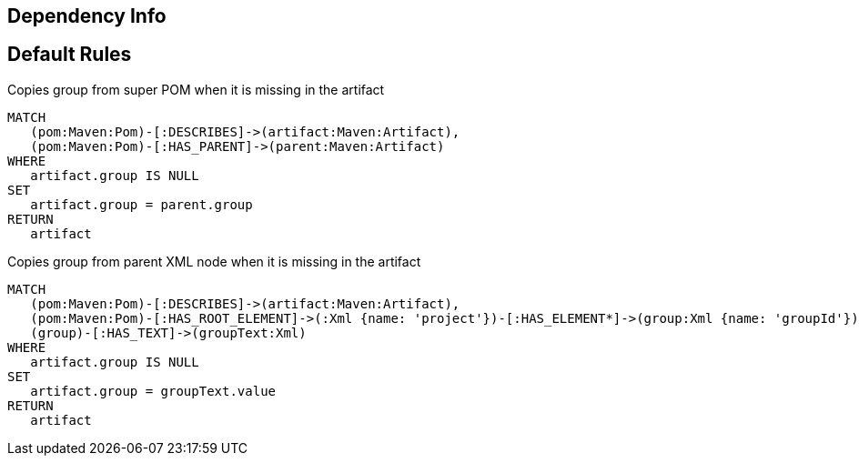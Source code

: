 == Dependency Info

[[dependency:Default]]
[role=group,includesConstraints="dependency:*"]
== Default Rules

[[dependency:CopyGroupFromSuperPom]]
.Copies group from super POM when it is missing in the artifact
[source,cypher,role=concept,requiresConcepts="maven3:*"]
----
MATCH
   (pom:Maven:Pom)-[:DESCRIBES]->(artifact:Maven:Artifact),
   (pom:Maven:Pom)-[:HAS_PARENT]->(parent:Maven:Artifact)
WHERE
   artifact.group IS NULL
SET
   artifact.group = parent.group
RETURN
   artifact
----

[[dependency:CopyGroupFromParentXml]]
.Copies group from parent XML node when it is missing in the artifact
[source,cypher,role=concept,requiresConcepts="dependency:CopyGroupFromSuperPom"]
----
MATCH
   (pom:Maven:Pom)-[:DESCRIBES]->(artifact:Maven:Artifact),
   (pom:Maven:Pom)-[:HAS_ROOT_ELEMENT]->(:Xml {name: 'project'})-[:HAS_ELEMENT*]->(group:Xml {name: 'groupId'}),
   (group)-[:HAS_TEXT]->(groupText:Xml)
WHERE
   artifact.group IS NULL
SET
   artifact.group = groupText.value
RETURN
   artifact
----
